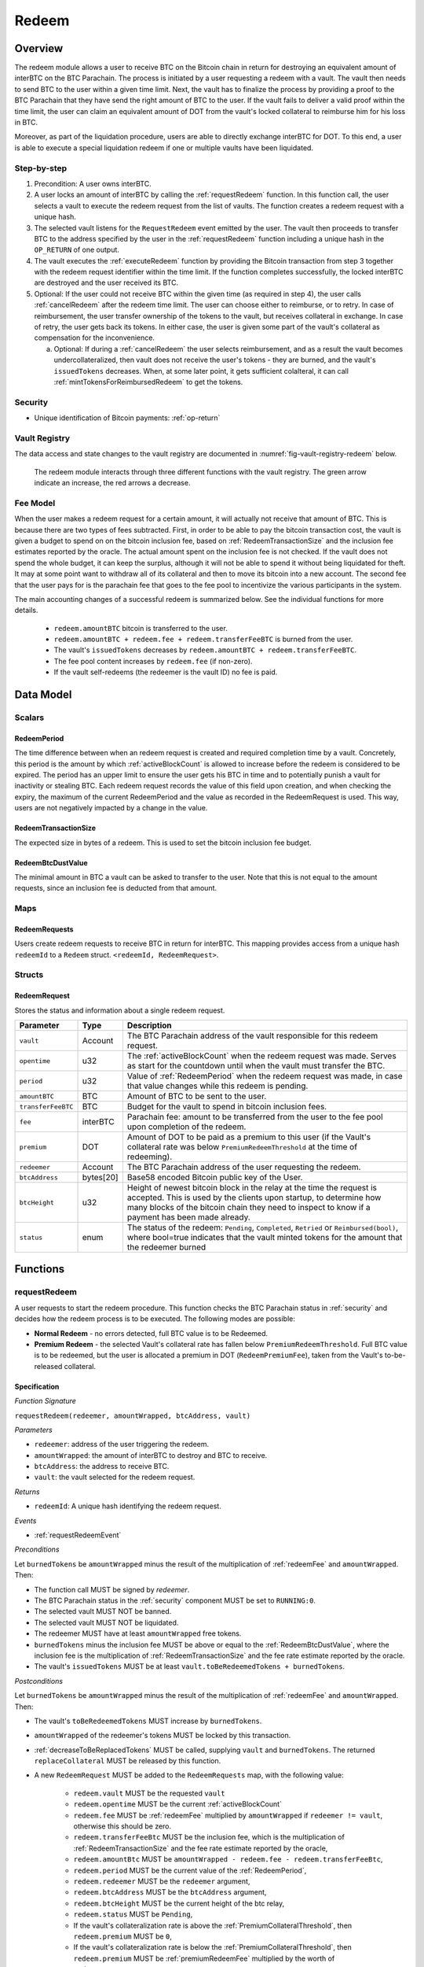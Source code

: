 .. _redeem-protocol:

Redeem
======

Overview
~~~~~~~~

The redeem module allows a user to receive BTC on the Bitcoin chain in return for destroying an equivalent amount of interBTC on the BTC Parachain. The process is initiated by a user requesting a redeem with a vault. The vault then needs to send BTC to the user within a given time limit. Next, the vault has to finalize the process by providing a proof to the BTC Parachain that they have send the right amount of BTC to the user. If the vault fails to deliver a valid proof within the time limit, the user can claim an equivalent amount of DOT from the vault's locked collateral to reimburse him for his loss in BTC.

Moreover, as part of the liquidation procedure, users are able to directly exchange interBTC for DOT. To this end, a user is able to execute a special liquidation redeem if one or multiple vaults have been liquidated.

Step-by-step
------------

1. Precondition: A user owns interBTC.
2. A user locks an amount of interBTC by calling the :ref:`requestRedeem` function. In this function call, the user selects a vault to execute the redeem request from the list of vaults. The function creates a redeem request with a unique hash.
3. The selected vault listens for the ``RequestRedeem`` event emitted by the user. The vault then proceeds to transfer BTC to the address specified by the user in the :ref:`requestRedeem` function including a unique hash in the ``OP_RETURN`` of one output.
4. The vault executes the :ref:`executeRedeem` function by providing the Bitcoin transaction from step 3 together with the redeem request identifier within the time limit. If the function completes successfully, the locked interBTC are destroyed and the user received its BTC.
5. Optional: If the user could not receive BTC within the given time (as required in step 4), the user calls :ref:`cancelRedeem` after the redeem time limit. The user can choose either to reimburse, or to retry. In case of reimbursement, the user transfer ownership of the tokens to the vault, but receives collateral in exchange. In case of retry, the user gets back its tokens. In either case, the user is given some part of the vault's collateral as compensation for the inconvenience.

   a. Optional: If during a :ref:`cancelRedeem` the user selects reimbursement, and as a result the vault becomes undercollateralized, then vault does not receive the user's tokens - they are burned, and the vault's ``issuedTokens`` decreases. When, at some later point, it gets sufficient colalteral, it can call :ref:`mintTokensForReimbursedRedeem` to get the tokens. 

Security
--------

- Unique identification of Bitcoin payments: :ref:`op-return`

Vault Registry
--------------

The data access and state changes to the vault registry are documented in :numref:`fig-vault-registry-redeem` below.

.. _fig-vault-registry-redeem:
.. figure:: ../figures/spec/VaultRegistry-Redeem.png
    :alt: vault-registry-redeem

    The redeem module interacts through three different functions with the vault registry. The green arrow indicate an increase, the red arrows a decrease.

Fee Model
---------

When the user makes a redeem request for a certain amount, it will actually not receive that amount of BTC. This is because there are two types of fees subtracted. First, in order to be able to pay the bitcoin transaction cost, the vault is given a budget to spend on on the bitcoin inclusion fee, based on :ref:`RedeemTransactionSize` and the inclusion fee estimates reported by the oracle. The actual amount spent on the inclusion fee is not checked. If the vault does not spend the whole budget, it can keep the surplus, although it will not be able to spend it without being liquidated for theft. It may at some point want to withdraw all of its collateral and then to move its bitcoin into a new account. The second fee that the user pays for is the parachain fee that goes to the fee pool to incentivize the various participants in the system.

The main accounting changes of a successful redeem is summarized below. See the individual functions for more details.

  - ``redeem.amountBTC`` bitcoin is transferred to the user.
  - ``redeem.amountBTC + redeem.fee + redeem.transferFeeBTC`` is burned from the user.
  - The vault's ``issuedTokens`` decreases by ``redeem.amountBTC + redeem.transferFeeBTC``.
  - The fee pool content increases by ``redeem.fee`` (if non-zero).
  - If the vault self-redeems (the redeemer is the vault ID) no fee is paid.



Data Model
~~~~~~~~~~

Scalars
-------


.. _RedeemPeriod:

RedeemPeriod
............

The time difference between when an redeem request is created and required completion time by a vault. Concretely, this period is the amount by which :ref:`activeBlockCount` is allowed to increase before the redeem is considered to be expired. The period has an upper limit to ensure the user gets his BTC in time and to potentially punish a vault for inactivity or stealing BTC. Each redeem request records the value of this field upon creation, and when checking the expiry, the maximum of the current RedeemPeriod and the value as recorded in the RedeemRequest is used. This way, users are not negatively impacted by a change in the value.

.. _RedeemTransactionSize:

RedeemTransactionSize
.....................

The expected size in bytes of a redeem. This is used to set the bitcoin inclusion fee budget.

.. _RedeemBtcDustValue:

RedeemBtcDustValue
..................

The minimal amount in BTC a vault can be asked to transfer to the user. Note that this is not equal to the amount requests, since an inclusion fee is deducted from that amount.

Maps
----

RedeemRequests
...............

Users create redeem requests to receive BTC in return for interBTC. This mapping provides access from a unique hash ``redeemId`` to a ``Redeem`` struct. ``<redeemId, RedeemRequest>``.


Structs
-------

RedeemRequest
.............

Stores the status and information about a single redeem request.

.. tabularcolumns:: |l|l|L|

==================  ==========  =======================================================	
Parameter           Type        Description                                            
==================  ==========  =======================================================
``vault``           Account     The BTC Parachain address of the vault responsible for this redeem request.
``opentime``        u32         The :ref:`activeBlockCount` when the redeem request was made. Serves as start for the countdown until when the vault must transfer the BTC.
``period``          u32         Value of :ref:`RedeemPeriod` when the redeem request was made, in case that value changes while this redeem is pending. 
``amountBTC``       BTC         Amount of BTC to be sent to the user.
``transferFeeBTC``  BTC         Budget for the vault to spend in bitcoin inclusion fees.
``fee``             interBTC    Parachain fee: amount to be transferred from the user to the fee pool upon completion of the redeem.
``premium``         DOT         Amount of DOT to be paid as a premium to this user (if the Vault's collateral rate was below ``PremiumRedeemThreshold`` at the time of redeeming).
``redeemer``        Account     The BTC Parachain address of the user requesting the redeem.
``btcAddress``      bytes[20]   Base58 encoded Bitcoin public key of the User.  
``btcHeight``       u32         Height of newest bitcoin block in the relay at the time the request is accepted. This is used by the clients upon startup, to determine how many blocks of the bitcoin chain they need to inspect to know if a payment has been made already.
``status``          enum        The status of the redeem: ``Pending``, ``Completed``, ``Retried`` or ``Reimbursed(bool)``, where bool=true indicates that the vault minted tokens for the amount that the redeemer burned
==================  ==========  =======================================================

Functions
~~~~~~~~~

.. _requestRedeem:

requestRedeem
--------------

A user requests to start the redeem procedure.
This function checks the BTC Parachain status in :ref:`security` and decides how the redeem process is to be executed. 
The following modes are possible:

* **Normal Redeem** - no errors detected, full BTC value is to be Redeemed. 
* **Premium Redeem** - the selected Vault's collateral rate has fallen below ``PremiumRedeemThreshold``. Full BTC value is to be redeemed, but the user is allocated a premium in DOT (``RedeemPremiumFee``), taken from the Vault's to-be-released collateral.

Specification
.............

*Function Signature*

``requestRedeem(redeemer, amountWrapped, btcAddress, vault)``

*Parameters*

* ``redeemer``: address of the user triggering the redeem.
* ``amountWrapped``: the amount of interBTC to destroy and BTC to receive.
* ``btcAddress``: the address to receive BTC.
* ``vault``: the vault selected for the redeem request.

*Returns*

* ``redeemId``: A unique hash identifying the redeem request.

*Events*

* :ref:`requestRedeemEvent`

*Preconditions*

Let ``burnedTokens`` be ``amountWrapped`` minus the result of the multiplication of :ref:`redeemFee` and ``amountWrapped``. Then:

* The function call MUST be signed by *redeemer*.
* The BTC Parachain status in the :ref:`security` component MUST be set to ``RUNNING:0``.
* The selected vault MUST NOT be banned.
* The selected vault MUST NOT be liquidated.
* The redeemer MUST have at least ``amountWrapped`` free tokens.
* ``burnedTokens`` minus the inclusion fee MUST be above or equal to the :ref:`RedeemBtcDustValue`, where the inclusion fee is the multiplication of :ref:`RedeemTransactionSize` and the fee rate estimate reported by the oracle.
* The vault's ``issuedTokens`` MUST be at least ``vault.toBeRedeemedTokens + burnedTokens``.

*Postconditions*

Let ``burnedTokens`` be ``amountWrapped`` minus the result of the multiplication of :ref:`redeemFee` and ``amountWrapped``. Then:

* The vault's ``toBeRedeemedTokens`` MUST increase by ``burnedTokens``.
* ``amountWrapped`` of the redeemer's tokens MUST be locked by this transaction.
* :ref:`decreaseToBeReplacedTokens` MUST be called, supplying ``vault`` and ``burnedTokens``. The returned ``replaceCollateral`` MUST be released by this function.
* A new ``RedeemRequest`` MUST be added to the ``RedeemRequests`` map, with the following value:

   * ``redeem.vault`` MUST be the requested ``vault``
   * ``redeem.opentime`` MUST be the current :ref:`activeBlockCount`
   * ``redeem.fee`` MUST be :ref:`redeemFee` multiplied by ``amountWrapped`` if ``redeemer != vault``, otherwise this should be zero.
   * ``redeem.transferFeeBtc`` MUST be the inclusion fee, which is the multiplication of :ref:`RedeemTransactionSize` and the fee rate estimate reported by the oracle,
   * ``redeem.amountBtc`` MUST be ``amountWrapped - redeem.fee - redeem.transferFeeBtc``,
   * ``redeem.period`` MUST be the current value of the :ref:`RedeemPeriod`,
   * ``redeem.redeemer`` MUST be the ``redeemer`` argument,
   * ``redeem.btcAddress`` MUST be the ``btcAddress`` argument,
   * ``redeem.btcHeight`` MUST be the current height of the btc relay,
   * ``redeem.status`` MUST be ``Pending``,
   * If the vault's collateralization rate is above the :ref:`PremiumCollateralThreshold`, then ``redeem.premium`` MUST be ``0``,
   * If the vault's collateralization rate is below the :ref:`PremiumCollateralThreshold`, then ``redeem.premium`` MUST be :ref:`premiumRedeemFee` multiplied by the worth of ``redeem.amountBtc``,

.. _liquidationRedeem:

liquidationRedeem
-----------------

A user executes a liquidation redeem that exchanges interBTC for DOT from the `LiquidationVault`. The 1:1 backing is being recovered, hence this function burns interBTC without releasing any BTC. 

Specification
.............

*Function Signature*

``liquidationRedeem(redeemer, amountWrapped)``

*Parameters*

* ``redeemer``: address of the user triggering the redeem.
* ``amountWrapped``: the amount of interBTC to destroy.


*Events*

* :ref:`liquidationRedeemEvent`

*Preconditions*

* The BTC Parachain status in the :ref:`security` component MUST NOT be set to ``SHUTDOWN:2``.
* The function call MUST be signed.
* The redeemer MUST have at least ``amountWrapped`` free tokens.

*Postconditions*

* ``amountWrapped`` tokens MUST be burned from the user.
* :ref:`redeemTokensLiquidation` MUST be called with ``redeemer`` and ``amountWrapped`` as arguments.

.. _executeRedeem:

executeRedeem
-------------

A vault calls this function after receiving an ``RequestRedeem`` event with their public key. Before calling the function, the vault transfers the specific amount of BTC to the BTC address given in the original redeem request. The vault completes the redeem with this function.

Specification
.............

*Function Signature*

``executeRedeem(redeemId, rawMerkleProof, rawTx)``

*Parameters*

* ``redeemId``: the unique hash created during the ``requestRedeem`` function.
* ``rawMerkleProof``: Merkle tree path (concatenated LE SHA256 hashes).
* ``rawTx``: Raw Bitcoin transaction including the transaction inputs and outputs.


*Events*

* :ref:`executeRedeemEvent`

*Preconditions*

* The function call MUST be signed by *someone*, i.e. not necessarily the *vault*.
* The BTC Parachain status in the :ref:`security` component MUST NOT be set to ``SHUTDOWN:2``.
* A *pending* ``RedeemRequest`` MUST exist with an id equal to ``redeemId``.
* The ``rawTx`` MUST decode to a valid transaction that transfers exactly the amount specified in the ``RedeemRequest`` struct. It MUST be a transaction to the correct address, and provide the expected OP_RETURN, based on the ``RedeemRequest``.
* The ``rawMerkleProof`` MUST contain a valid proof of of ``rawTX``.
* The bitcoin payment MUST have been submitted to the relay chain, and MUST have sufficient confirmations.

*Postconditions*

* ``redeemRequest.amountBtc + redeemRequest.transferFeeBtc`` of the tokens in the redeemer's account MUST be burned.
* The user's `lockedTokens` MUST decrease by `redeemRequest.amountBtc + redeemRequest.transferFeeBtc`.
* The vault’s `toBeRedeemedTokens` MUST decrease by `redeemRequest.amountBtc + redeemRequest.transferFeeBtc`.
* The vault’s `issuedTokens` MUST decrease by `redeemRequest.amountBtc + redeemRequest.transferFeeBtc`.
* ``redeemRequest.fee`` MUST be unlocked and transferred from the redeemer's account to the fee pool.
* :ref:`redeemTokens` MUST be called, supplying ``redeemRequest.vault``, ``redeemRequest.amountBtc + redeemRequest.transferFeeBtc``, ``redeemRequest.premium`` and ``redeemRequest.redeemer`` as arguments.
* ``redeemRequest.status`` MUST be set to ``Completed``.


.. _cancelRedeem:

cancelRedeem
------------

If a redeem request is not completed on time, the redeem request can be cancelled.
The user that initially requested the redeem process calls this function to obtain the Vault's collateral as compensation for not refunding the BTC back to his address.

The failed vault is banned from further issue, redeem and replace requests for a pre-defined time period (:ref:`punishmentDelay` as defined in :ref:`vault-registry`).

The user is able to choose between reimbursement and retrying. If the user chooses the retry, it gets back the tokens, and a punishment fee is transferred from the vault to the user. If the user chooses reimbursement, then they receive the equivalent worth of the tokens in collateral, plus a punishment fee. In this case, the tokens are transferred from the user to the vault. In either case, the vault may also be slashed an additional punishment that goes to the fee pool.

The punishment fee paid to the user stays constant (i.e., the user always receives the punishment fee of e.g. 10%).


Specification
.............

*Function Signature*

``cancelRedeem(redeemer, redeemId, reimburse)``

*Parameters*

* ``redeemer``: account cancelling this redeem request.
* ``redeemId``: the unique hash of the redeem request.
* ``reimburse``: if true, user is reimbursed in collateral (slashed from the vault), else interBTC is returned (to retry with another vault).


*Events*

* :ref:`cancelRedeemEvent`

*Preconditions*

* The function call MUST be signed by ``redeemer``.
* The BTC Parachain status in the :ref:`security` component MUST be set to ``RUNNING:0``.
* A *pending* ``RedeemRequest`` MUST exist with an id equal to ``redeemId``.
* The ``redeemer`` MUST equal ``redeemRequest.redeemer``.
* The request MUST be expired.

*Postconditions*

Let ``amountIncludingParachainFee`` be equal to the worth in collateral of ``redeem.amountBtc + redeem.transferFeeBtc``. 
Let ``confiscatedCollateral`` be equal to ``vault.backingCollateral * (amountIncludingParachainFee / vault.toBeRedeemedTokens)``.
Then:

* If the vault is liquidated:

   * If ``reimburse`` is true, an amount of ``confiscatedCollateral`` MUST be transferred from the vault to the redeemer.
   * If ``reimburse`` is false, an amount of ``confiscatedCollateral`` MUST be transferred from the vault to the liquidation vault.

* If the vault is *not* liquidated, the following collateral changes are made:

   * If ``reimburse`` is true, the user SHOULD be reimbursed the worth of ``amountIncludingParachainFee`` in collateral. The transfer MUST be saturating, i.e. if the amount is not available, it should transfer whatever amount *is* available.
   * A punishment fee MUST be tranferred from the vault's backing collateral to the redeemer: :ref:`punishmentFee`. The transfer MUST be saturating, i.e. if the amount is not available, it should transfer whatever amount *is* available.

* If ``reimburse`` is true:

   * ``redeem.fee`` MUST be transferred from the vault to the fee pool if non-zero.
   * If after the loss of collateral the vault is below the :ref:`SecureCollateralThreshold`:

      *  ``amountIncludingParachainFee`` of the user's tokens are *burned*. 
      * :ref:`decreaseTokens` MUST be called, supplying the vault, the user, and ``amountIncludingParachainFee`` as arguments. 
      *  The ``redeem.status`` is set to ``Reimbursed(false)``, where the ``false`` indicates that the vault has not yet received the tokens.

   * If after the loss of collateral the vault remains above the :ref:`SecureCollateralThreshold`:

      * ``amountIncludingParachainFee`` of the user's tokens MUST be unlocked and transferred to the vault. 
      * :ref:`decreaseToBeRedeemedTokens` MUST be called, supplying the vault and ``amountIncludingParachainFee`` as arguments. 
      * The ``redeem.status`` is set to ``Reimbursed(true)``, where the ``true`` indicates that the vault has received the tokens.

* If ``reimburse`` is false:

   * All the user's tokens that were locked in :ref:`requestRedeem` MUST be unlocked, i.e. an amount of ``redeem.amountBtc + redeem.fee + redeem.transferFeeBtc``.
   * The vault's ``toBeRedeemedTokens`` MUST decrease by ``amountIncludingParachainFee``.

* The vault MUST be banned.



.. _mintTokensForReimbursedRedeem:

mintTokensForReimbursedRedeem
-----------------------------

If a redeemrequest has the status ``Reimbursed(false)``, the vault was unable to back the to be received tokens at the time of the ``cancelRedeem``. After gaining sufficient collateral, the vault can call this function to finally get its tokens. 

Specification
.............

*Function Signature*

``mintTokensForReimbursedRedeem(vault, redeemId)``

*Parameters*

* ``vault``: the vault that was unable to back the tokens.
* ``redeemId``: the unique hash of the redeem request.

*Events*

* :ref:`mintTokensForReimbursedRedeemEvent`

*Preconditions*

* The BTC Parachain status in the :ref:`security` component MUST be set to ``RUNNING:0``.
* A ``RedeemRequest`` MUST exist with an id equal to ``redeemId``.
* ``redeem.status`` MUST be ``Reimbursed(false)``.
* The ``vault`` MUST equal ``redeemRequest.vault``.
* The vault MUST have sufficient collateral to remain above the :ref:`SecureCollateralThreshold` after issuing ``redeem.amountBtc + redeem.transferFeeBtc`` tokens.
* The function call MUST be signed by ``redeem.vault``, i.e. this function can only be called by the vault.

*Postconditions*

* :ref:`tryIncreaseToBeIssuedTokens` and :ref:`issueTokens` MUST be called, both with the vault and ``redeem.amountBtc + redeem.transferFeeBtc`` as arguments.
* ``redeem.amountBtc + redeem.transferFeeBtc`` tokens MUST be minted to the vault.
* The ``redeem.status`` MUST be set to ``Reimbursed(true)``.

Events
~~~~~~~

.. _requestRedeemEvent:

RequestRedeem
-------------

Emit an event when a redeem request is created. This event needs to be monitored by the vault to start the redeem request.

*Event Signature*

* ``RequestRedeem(redeemID, redeemer, amountWrapped, feeWrapped, premium, vaultId, userBtcAddress, transferFeeBtc)``

*Parameters*

* ``redeemID``: the unique identifier of this redeem request.
* ``redeemer``: address of the user triggering the redeem.
* ``amountWrapped``: the amount to be received by the user.
* ``feeWrapped``: the fee to be paid to the reward pool.
* ``premium``: the premium to be given to the user, if any.
* ``vaultId``: the vault selected for the redeem request.
* ``userBtcAddress``: the address the vault is to transfer the funds to.
* ``transferFeeBtc``: the budget the vault has to spend on bitcoin inclusion fees, paid for by the user.

*Functions*

* ref:`requestRedeem`

.. _liquidationRedeemEvent:

LiquidationRedeem
-----------------

Emit an event when a user does a liquidation redeem.

*Event Signature*

``LiquidationRedeem(redeemer, amountWrapped)``

*Parameters*

* ``redeemer``: address of the user triggering the redeem.
* ``amountWrapped``: the amount of interBTC to burned.

*Functions*

* ref:`liquidationRedeem`

.. _executeRedeemEvent:

ExecuteRedeem
-------------

Emit an event when a redeem request is successfully executed by a vault.

*Event Signature*

``ExecuteRedeem(redeemId, redeemer, amountWrapped, feeWrapped, vault, transferFeeBtc)``

*Parameters*

* ``redeemId``: the unique hash created during the ``requestRedeem`` function.
* ``redeemer``: address of the user triggering the redeem.
* ``amountWrapped``: the amount of interBTC to destroy and BTC to receive.
* ``feeWrapped``: the amount of interBTC taken for fees.
* ``vault``: the vault responsible for executing this redeem request.
* ``transferFeeBtc``: the budget for the bitcoin inclusion fees, paid for by the user.

*Functions*

* ref:`executeRedeem`

.. _cancelRedeemEvent:

CancelRedeem
------------

Emit an event when a user cancels a redeem request that has not been fulfilled after the ``RedeemPeriod`` has passed.

*Event Signature*

``CancelRedeem(redeemId, redeemer, vault, amountSlashed, status)``

*Parameters*

* ``redeemId``: the unique hash of the redeem request.
* ``redeemer``: The redeemer starting the redeem process.
* ``vault``: the vault who failed to execute the redeem.
* ``amountSlashed``: the amount that was slashed from the vault.
* ``status``: the status of the redeem request.

*Functions*

* ref:`cancelRedeem`

.. _mintTokensForReimbursedRedeemEvent:

MintTokensForReimbursedRedeem
-----------------------------

Emit an event when a vault minted the tokens corresponding the a cancelled redeem that was reimbursed to the user, when the vault did not have sufficient collateral at the time of the cancellation to back the tokens.

*Event Signature*

``MintTokensForReimbursedRedeem(vaultId, redeemId, amountMinted)``

*Parameters*

* ``vault``: if of the vault that now mints the tokens.
* ``redeemId``: the unique hash of the redeem request.
* ``amountMinted``: the amount that the vault just minted.


*Functions*

* ref:`mintTokensForReimbursedRedeem`

Error Codes
~~~~~~~~~~~

``ERR_VAULT_NOT_FOUND``

* **Message**: "There exists no vault with the given account id."
* **Function**: :ref:`requestRedeem`, :ref:`liquidationRedeem`
* **Cause**: The specified vault does not exist.

``ERR_AMOUNT_EXCEEDS_USER_BALANCE``

* **Message**: "The requested amount exceeds the user's balance."
* **Function**: :ref:`requestRedeem`, :ref:`liquidationRedeem`
* **Cause**: If the user is trying to redeem more BTC than his interBTC balance.

``ERR_VAULT_BANNED``

* **Message**: "The selected vault has been temporarily banned."
* **Function**: :ref:`requestRedeem`
* **Cause**:  Redeem requests are not possible with temporarily banned Vaults

``ERR_AMOUNT_EXCEEDS_VAULT_BALANCE``

* **Message**: "The requested amount exceeds the vault's balance."
* **Function**: :ref:`requestRedeem`, :ref:`liquidationRedeem`
* **Cause**: If the user is trying to redeem from a vault that has less BTC locked than requested for redeem.

``ERR_REDEEM_ID_NOT_FOUND``

* **Message**: "The ``redeemId`` cannot be found."
* **Function**: :ref:`executeRedeem`
* **Cause**: The ``redeemId`` in the ``RedeemRequests`` mapping returned ``None``.

``ERR_REDEEM_PERIOD_EXPIRED``

* **Message**: "The redeem period expired."
* **Function**: :ref:`executeRedeem`
* **Cause**: The time limit as defined by the ``RedeemPeriod`` is not met.

``ERR_UNAUTHORIZED``

* **Message**: "Caller is not authorized to call this function."
* **Function**: :ref:`cancelRedeem` | :ref:`mintTokensForReimbursedRedeem`
* **Cause**: Only the user can call :ref:`cancelRedeem`, and only the vault can call :ref:`mintTokensForReimbursedRedeem`.

``ERR_REDEEM_PERIOD_NOT_EXPIRED``

* **Message**: "The period to complete the redeem request is not yet expired."
* **Function**: :ref:`cancelRedeem`
* **Cause**:  Raises an error if the time limit to call ``executeRedeem`` has not yet passed.

``ERR_REDEEM_CANCELLED``

* **Message**: "The redeem is in an unexpected cancelled state."
* **Function**: :ref:`cancelRedeem` | :ref:`mintTokensForReimbursedRedeem` | :ref:`executeRedeem`
* **Cause**:  The status of the redeem is not as required for this call.

``ERR_REDEEM_COMPLETED``

* **Message**: "The redeem is already completed."
* **Function**: :ref:`cancelRedeem` | :ref:`executeRedeem`
* **Cause**:  The status of the redeem is not as expected for this call.
